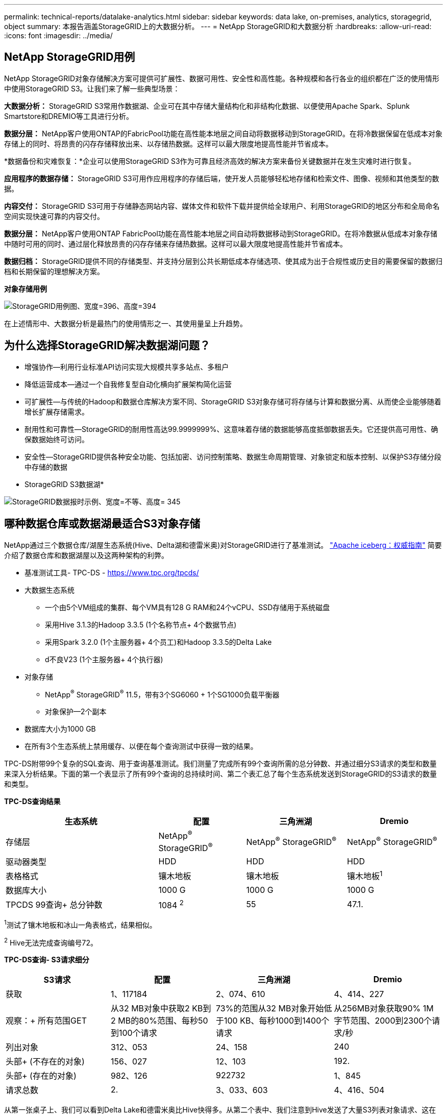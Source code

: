 ---
permalink: technical-reports/datalake-analytics.html 
sidebar: sidebar 
keywords: data lake, on-premises, analytics, storagegrid, object 
summary: 本报告涵盖StorageGRID上的大数据分析。 
---
= NetApp StorageGRID和大数据分析
:hardbreaks:
:allow-uri-read: 
:icons: font
:imagesdir: ../media/




== NetApp StorageGRID用例

NetApp StorageGRID对象存储解决方案可提供可扩展性、数据可用性、安全性和高性能。各种规模和各行各业的组织都在广泛的使用情形中使用StorageGRID S3。让我们来了解一些典型场景：

*大数据分析：* StorageGRID S3常用作数据湖、企业可在其中存储大量结构化和非结构化数据、以便使用Apache Spark、Splunk Smartstore和DREMIO等工具进行分析。

*数据分层：* NetApp客户使用ONTAP的FabricPool功能在高性能本地层之间自动将数据移动到StorageGRID。在将冷数据保留在低成本对象存储上的同时、将昂贵的闪存存储释放出来、以存储热数据。这样可以最大限度地提高性能并节省成本。

*数据备份和灾难恢复：*企业可以使用StorageGRID S3作为可靠且经济高效的解决方案来备份关键数据并在发生灾难时进行恢复。

*应用程序的数据存储：* StorageGRID S3可用作应用程序的存储后端，使开发人员能够轻松地存储和检索文件、图像、视频和其他类型的数据。

*内容交付：* StorageGRID S3可用于存储静态网站内容、媒体文件和软件下载并提供给全球用户、利用StorageGRID的地区分布和全局命名空间实现快速可靠的内容交付。

*数据分层：* NetApp客户使用ONTAP FabricPool功能在高性能本地层之间自动将数据移动到StorageGRID。在将冷数据从低成本对象存储中随时可用的同时、通过层化释放昂贵的闪存存储来存储热数据。这样可以最大限度地提高性能并节省成本。

*数据归档：* StorageGRID提供不同的存储类型、并支持分层到公共长期低成本存储选项、使其成为出于合规性或历史目的需要保留的数据归档和长期保留的理想解决方案。

*对象存储用例*

image:datalake-analytics/image1.png["StorageGRID用例图、宽度=396、高度=394"]

在上述情形中、大数据分析是最热门的使用情形之一、其使用量呈上升趋势。



== 为什么选择StorageGRID解决数据湖问题？

* 增强协作—利用行业标准API访问实现大规模共享多站点、多租户
* 降低运营成本—通过一个自我修复型自动化横向扩展架构简化运营
* 可扩展性—与传统的Hadoop和数据仓库解决方案不同、StorageGRID S3对象存储可将存储与计算和数据分离、从而使企业能够随着增长扩展存储需求。
* 耐用性和可靠性—StorageGRID的耐用性高达99.9999999%、这意味着存储的数据能够高度抵御数据丢失。它还提供高可用性、确保数据始终可访问。
* 安全性—StorageGRID提供各种安全功能、包括加密、访问控制策略、数据生命周期管理、对象锁定和版本控制、以保护S3存储分段中存储的数据


* StorageGRID S3数据湖*

image:datalake-analytics/image2.png["StorageGRID数据报时示例、宽度=不等、高度= 345"]



== 哪种数据仓库或数据湖最适合S3对象存储

NetApp通过三个数据仓库/湖屋生态系统(Hive、Delta湖和德雷米奥)对StorageGRID进行了基准测试。 https://www.dremio.com/wp-content/uploads/2023/02/apache-iceberg-TDG_ER1.pdf?aliId=eyJpIjoieDRUYjFKN2ZMbXhTRnFRWCIsInQiOiJIUUw0djJsWnlJa21iNUsyQURRalNnPT0ifQ%253D%253D["Apache iceberg：权威指南"] 简要介绍了数据仓库和数据湖屋以及这两种架构的利弊。

* 基准测试工具- TPC-DS - https://www.tpc.org/tpcds/[]
* 大数据生态系统
+
** 一个由5个VM组成的集群、每个VM具有128 G RAM和24个vCPU、SSD存储用于系统磁盘
** 采用Hive 3.1.3的Hadoop 3.3.5 (1个名称节点+ 4个数据节点)
** 采用Spark 3.2.0 (1个主服务器+ 4个员工)和Hadoop 3.3.5的Delta Lake
** d不良V23 (1个主服务器+ 4个执行器)


* 对象存储
+
** NetApp^®^ StorageGRID^®^ 11.5，带有3个SG6060 + 1个SG1000负载平衡器
** 对象保护—2个副本


* 数据库大小为1000 GB
* 在所有3个生态系统上禁用缓存、以便在每个查询测试中获得一致的结果。


TPC-DS附带99个复杂的SQL查询、用于查询基准测试。我们测量了完成所有99个查询所需的总分钟数、并通过细分S3请求的类型和数量来深入分析结果。下面的第一个表显示了所有99个查询的总持续时间、第二个表汇总了每个生态系统发送到StorageGRID的S3请求的数量和类型。

*TPC-DS查询结果*

[cols="35%,20%,23%,22%"]
|===
| 生态系统 | 配置 | 三角洲湖 | Dremio 


| 存储层 | NetApp^®^ StorageGRID^®^ | NetApp^®^ StorageGRID^®^ | NetApp^®^ StorageGRID^®^ 


| 驱动器类型 | HDD | HDD | HDD 


| 表格格式 | 镶木地板 | 镶木地板 | 镶木地板^1^ 


| 数据库大小 | 1000 G | 1000 G | 1000 G 


| TPCDS 99查询+
总分钟数 | 1084 ^2^ | 55 | 47.1. 
|===
^1^测试了镶木地板和冰山一角表格式，结果相似。

^2^ Hive无法完成查询编号72。

*TPC-DS查询- S3请求细分*

[cols="24%,24%,27%,25%"]
|===
| S3请求 | 配置 | 三角洲湖 | Dremio 


| 获取 | 1、117184 | 2、074、610 | 4、414、227 


| 观察：+
所有范围GET | 从32 MB对象中获取2 KB到2 MB的80%范围、每秒50到100个请求 | 73%的范围从32 MB对象开始低于100 KB、每秒1000到1400个请求 | 从256MB对象获取90% 1M字节范围、2000到2300个请求/秒 


| 列出对象 | 312、053 | 24、158 | 240 


| 头部+
(不存在的对象) | 156、027 | 12、103 | 192. 


| 头部+
(存在的对象) | 982、126 | 922732 | 1、845 


| 请求总数 | 2. | 3、033、603 | 4、416、504 
|===
从第一张桌子上、我们可以看到Delta Lake和德雷米奥比Hive快得多。从第二个表中、我们注意到Hive发送了大量S3列表对象请求、这在所有对象存储平台中通常都很慢、尤其是在处理包含许多对象的分段时。这会显著增加整体查询持续时间。另一个观察结果是、在Hive中、德尔米奥能够并行发送大量GET请求、每秒2000到2、300个请求、而每秒50到100个请求。Hive和Hadoop S3A模拟标准文件系统会导致S3对象存储运行减速。

要将Hadoop (无论是在HDFS还是S3对象存储上)与Hive或Spark结合使用、需要具备有关Hadoop和Hive或Spark以及每个服务中的设置如何交互的广泛知识—它们共同具有1000多个设置。这些设置通常是相互关联的、不能单独更改。要找到要使用的设置和值的最佳组合、需要花费大量时间和精力。

dremio是一种数据湖引擎、它使用端到端Apache Arrow(阿帕奇箭头)来显著提高查询性能。Apache Arrow"提供标准化的列式内存格式、可实现高效的数据共享和快速分析。ARrow采用不受语言限制的方法、旨在消除数据序列化和反序列化的需求、从而提高复杂数据流程和系统之间的性能和互操作性。

在很大程度上、Mirio的性能取决于其集群的计算能力。虽然desmio会使用Hadoop的S3A连接器建立S3对象存储连接、但不需要使用Hadoop、并且desmio不会使用Hadoop的大多数FS.S3A设置。这样、无需花费时间学习和测试各种Hadoop S3A设置、即可轻松调整德米奥的性能。

根据此基准测试结果、我们可以得出结论、针对基于S3的工作负载进行优化的大数据分析系统是一个主要性能因素。在使用S3存储时、由于使用的是Hive、因此、使用此解决方案可以优化查询执行、高效利用元数据并提供对S3数据的无缝访问、从而获得比Hive更高的性能。请参见此部分 https://docs.netapp.com/us-en/storagegrid-enable/tools-apps-guides/configure-dremio-storagegrid.html["页面。"] 使用StorageGRID配置d不良S3数据源。

请访问以下链接、详细了解StorageGRID和德莱米奥如何协同工作来提供现代化且高效的数据湖基础架构、以及NetApp如何从Hive + HDFS迁移到德莱米奥+ StorageGRID来显著提高大数据分析效率。

* https://media.netapp.com/video-detail/de55c7b1-eb5e-5b70-8790-1241039209e2/boost-performance-for-your-big-data-with-netapp-storagegrid-1600-1["借助NetApp StorageGRID提升大数据的性能"^]
* https://www.netapp.com/media/80932-SB-4236-StorageGRID-Dremio.pdf["借助StorageGRID和d处 米奥打造现代化、功能强大且高效的数据湖基础架构"^]
* https://youtu.be/Y57Gyj4De2I?si=nwVG5ohCj93TggKS["NetApp如何利用产品分析重新定义客户体验"^]

